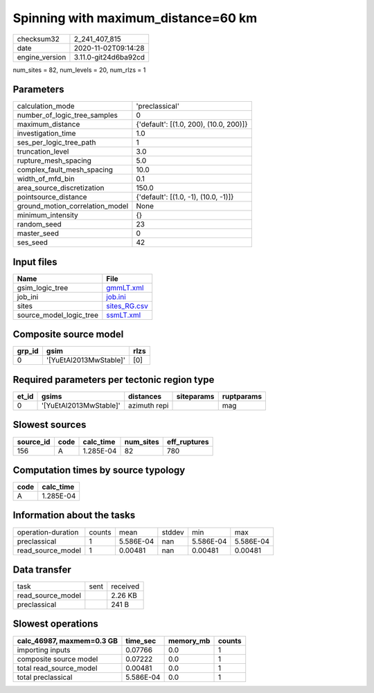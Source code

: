 Spinning with maximum_distance=60 km
====================================

============== ====================
checksum32     2_241_407_815       
date           2020-11-02T09:14:28 
engine_version 3.11.0-git24d6ba92cd
============== ====================

num_sites = 82, num_levels = 20, num_rlzs = 1

Parameters
----------
=============================== ======================================
calculation_mode                'preclassical'                        
number_of_logic_tree_samples    0                                     
maximum_distance                {'default': [(1.0, 200), (10.0, 200)]}
investigation_time              1.0                                   
ses_per_logic_tree_path         1                                     
truncation_level                3.0                                   
rupture_mesh_spacing            5.0                                   
complex_fault_mesh_spacing      10.0                                  
width_of_mfd_bin                0.1                                   
area_source_discretization      150.0                                 
pointsource_distance            {'default': [(1.0, -1), (10.0, -1)]}  
ground_motion_correlation_model None                                  
minimum_intensity               {}                                    
random_seed                     23                                    
master_seed                     0                                     
ses_seed                        42                                    
=============================== ======================================

Input files
-----------
======================= ==============================
Name                    File                          
======================= ==============================
gsim_logic_tree         `gmmLT.xml <gmmLT.xml>`_      
job_ini                 `job.ini <job.ini>`_          
sites                   `sites_RG.csv <sites_RG.csv>`_
source_model_logic_tree `ssmLT.xml <ssmLT.xml>`_      
======================= ==============================

Composite source model
----------------------
====== ====================== ====
grp_id gsim                   rlzs
====== ====================== ====
0      '[YuEtAl2013MwStable]' [0] 
====== ====================== ====

Required parameters per tectonic region type
--------------------------------------------
===== ====================== ============ ========== ==========
et_id gsims                  distances    siteparams ruptparams
===== ====================== ============ ========== ==========
0     '[YuEtAl2013MwStable]' azimuth repi            mag       
===== ====================== ============ ========== ==========

Slowest sources
---------------
========= ==== ========= ========= ============
source_id code calc_time num_sites eff_ruptures
========= ==== ========= ========= ============
156       A    1.285E-04 82        780         
========= ==== ========= ========= ============

Computation times by source typology
------------------------------------
==== =========
code calc_time
==== =========
A    1.285E-04
==== =========

Information about the tasks
---------------------------
================== ====== ========= ====== ========= =========
operation-duration counts mean      stddev min       max      
preclassical       1      5.586E-04 nan    5.586E-04 5.586E-04
read_source_model  1      0.00481   nan    0.00481   0.00481  
================== ====== ========= ====== ========= =========

Data transfer
-------------
================= ==== ========
task              sent received
read_source_model      2.26 KB 
preclassical           241 B   
================= ==== ========

Slowest operations
------------------
========================= ========= ========= ======
calc_46987, maxmem=0.3 GB time_sec  memory_mb counts
========================= ========= ========= ======
importing inputs          0.07766   0.0       1     
composite source model    0.07222   0.0       1     
total read_source_model   0.00481   0.0       1     
total preclassical        5.586E-04 0.0       1     
========================= ========= ========= ======